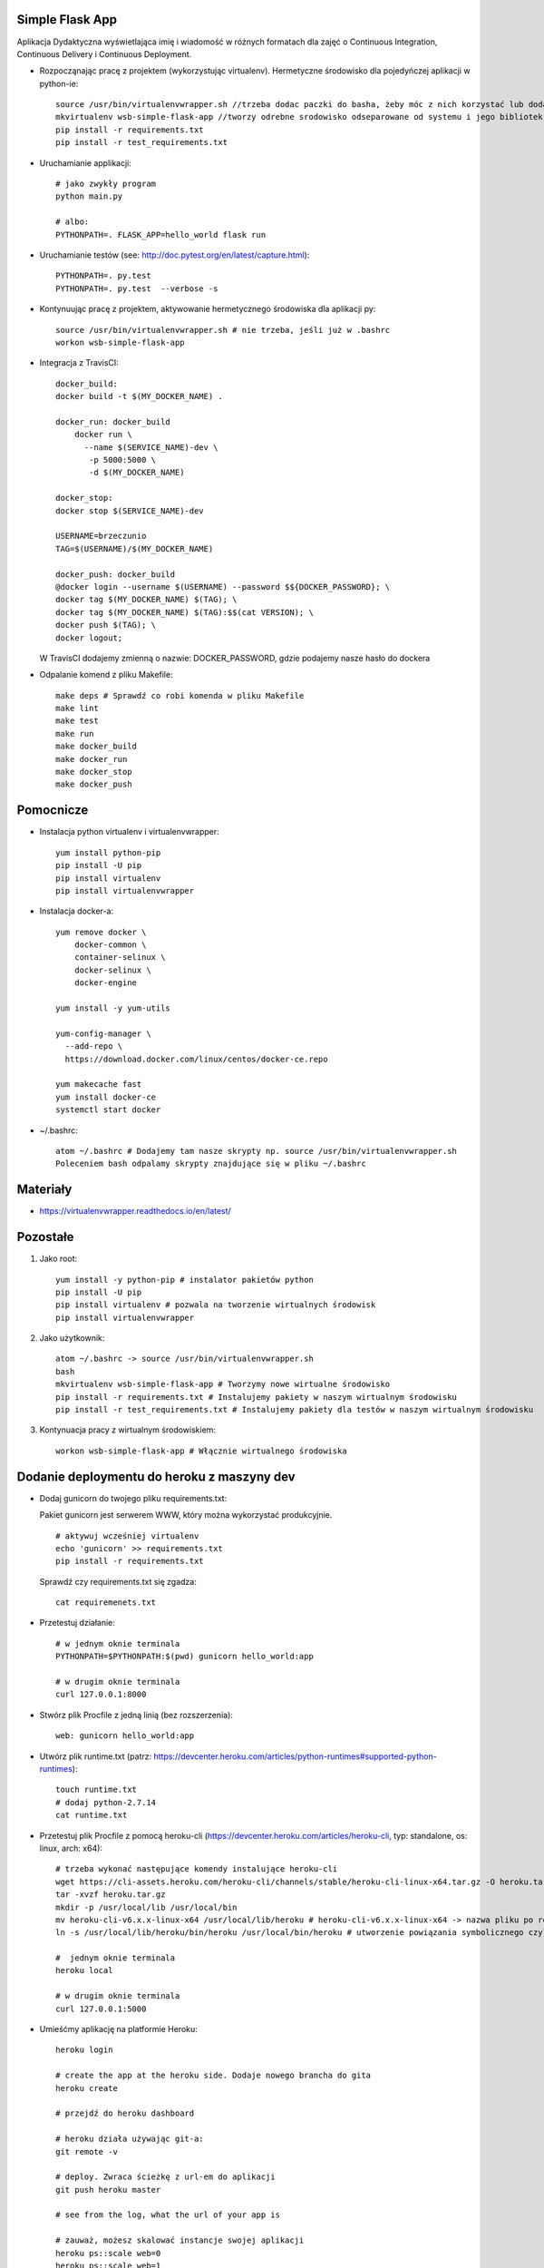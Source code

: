 .. image:: https://app.statuscake.com/button/index.php?Track=WSVD7LRwz0&Days=1000&Design=1
    :target: https://app.statuscake.com/

.. image:: https://travis-ci.org/Brzeczunio/se_hello_printer_app.svg?branch=master
    :target: https://travis-ci.org/Brzeczunio/se_hello_printer_app

Simple Flask App
================

Aplikacja Dydaktyczna wyświetlająca imię i wiadomość w różnych formatach dla zajęć
o Continuous Integration, Continuous Delivery i Continuous Deployment.

- Rozpocząnając pracę z projektem (wykorzystując virtualenv). Hermetyczne środowisko dla pojedyńczej aplikacji w python-ie:

  ::

    source /usr/bin/virtualenvwrapper.sh //trzeba dodac paczki do basha, żeby móc z nich korzystać lub dodać: source /usr/bin/virtualenvwrapper.sh # do ~/.bashrc
    mkvirtualenv wsb-simple-flask-app //tworzy odrebne srodowisko odseparowane od systemu i jego bibliotek
    pip install -r requirements.txt
    pip install -r test_requirements.txt

- Uruchamianie applikacji:

  ::

    # jako zwykły program
    python main.py

    # albo:
    PYTHONPATH=. FLASK_APP=hello_world flask run

- Uruchamianie testów (see: http://doc.pytest.org/en/latest/capture.html):

  ::

    PYTHONPATH=. py.test
    PYTHONPATH=. py.test  --verbose -s

- Kontynuując pracę z projektem, aktywowanie hermetycznego środowiska dla aplikacji py:

  ::

    source /usr/bin/virtualenvwrapper.sh # nie trzeba, jeśli już w .bashrc
    workon wsb-simple-flask-app


- Integracja z TravisCI:

  ::

    docker_build:
    docker build -t $(MY_DOCKER_NAME) .

    docker_run: docker_build
        docker run \
          --name $(SERVICE_NAME)-dev \
           -p 5000:5000 \
           -d $(MY_DOCKER_NAME)

    docker_stop:
    docker stop $(SERVICE_NAME)-dev

    USERNAME=brzeczunio
    TAG=$(USERNAME)/$(MY_DOCKER_NAME)

    docker_push: docker_build
    @docker login --username $(USERNAME) --password $${DOCKER_PASSWORD}; \
    docker tag $(MY_DOCKER_NAME) $(TAG); \
    docker tag $(MY_DOCKER_NAME) $(TAG):$$(cat VERSION); \
    docker push $(TAG); \
    docker logout;

  W TravisCI dodajemy zmienną o nazwie: DOCKER_PASSWORD, gdzie podajemy nasze hasło do dockera


- Odpalanie komend z pliku Makefile:

  ::

    make deps # Sprawdź co robi komenda w pliku Makefile
    make lint
    make test
    make run
    make docker_build
    make docker_run
    make docker_stop
    make docker_push


Pomocnicze
==========

- Instalacja python virtualenv i virtualenvwrapper:

  ::

    yum install python-pip
    pip install -U pip
    pip install virtualenv
    pip install virtualenvwrapper

- Instalacja docker-a:

  ::

    yum remove docker \
        docker-common \
        container-selinux \
        docker-selinux \
        docker-engine

    yum install -y yum-utils

    yum-config-manager \
      --add-repo \
      https://download.docker.com/linux/centos/docker-ce.repo

    yum makecache fast
    yum install docker-ce
    systemctl start docker


- ~/.bashrc:

  ::

    atom ~/.bashrc # Dodajemy tam nasze skrypty np. source /usr/bin/virtualenvwrapper.sh
    Poleceniem bash odpalamy skrypty znajdujące się w pliku ~/.bashrc


Materiały
=========

- https://virtualenvwrapper.readthedocs.io/en/latest/


Pozostałe
========

1. Jako root:

  ::

    yum install -y python-pip # instalator pakietów python
    pip install -U pip
    pip install virtualenv # pozwala na tworzenie wirtualnych środowisk
    pip install virtualenvwrapper

2. Jako użytkownik:

  ::

    atom ~/.bashrc -> source /usr/bin/virtualenvwrapper.sh
    bash
    mkvirtualenv wsb-simple-flask-app # Tworzymy nowe wirtualne środowisko
    pip install -r requirements.txt # Instalujemy pakiety w naszym wirtualnym środowisku
    pip install -r test_requirements.txt # Instalujemy pakiety dla testów w naszym wirtualnym środowisku

3. Kontynuacja pracy z wirtualnym środowiskiem:

  ::

    workon wsb-simple-flask-app # Włącznie wirtualnego środowiska


Dodanie deploymentu do heroku z maszyny dev
========

- Dodaj gunicorn do twojego pliku requirements.txt:

  Pakiet gunicorn jest serwerem WWW, który można wykorzystać produkcyjnie.

  ::

    # aktywuj wcześniej virtualenv
    echo 'gunicorn' >> requirements.txt
    pip install -r requirements.txt

  Sprawdź czy requirements.txt się zgadza:

  ::

    cat requiremenets.txt

- Przetestuj działanie:

  ::

    # w jednym oknie terminala
    PYTHONPATH=$PYTHONPATH:$(pwd) gunicorn hello_world:app

    # w drugim oknie terminala
    curl 127.0.0.1:8000

- Stwórz plik Procfile z jedną linią (bez rozszerzenia):

  ::

    web: gunicorn hello_world:app

- Utwórz plik runtime.txt (patrz: https://devcenter.heroku.com/articles/python-runtimes#supported-python-runtimes):

  ::

    touch runtime.txt
    # dodaj python-2.7.14
    cat runtime.txt

- Przetestuj plik Procfile z pomocą heroku-cli (https://devcenter.heroku.com/articles/heroku-cli, typ: standalone, os: linux, arch: x64):

  ::

    # trzeba wykonać następujące komendy instalujące heroku-cli
    wget https://cli-assets.heroku.com/heroku-cli/channels/stable/heroku-cli-linux-x64.tar.gz -O heroku.tar.gz
    tar -xvzf heroku.tar.gz
    mkdir -p /usr/local/lib /usr/local/bin
    mv heroku-cli-v6.x.x-linux-x64 /usr/local/lib/heroku # heroku-cli-v6.x.x-linux-x64 -> nazwa pliku po rozpakowaniu. Jeżeli nie będzie widział pliku logujemy się na su i wykonujemy: mv /home/tester/heroku-cli-v6.16.8-ae149be-linux-x64/ /usr/local/lib/heroku
    ln -s /usr/local/lib/heroku/bin/heroku /usr/local/bin/heroku # utworzenie powiązania symbolicznego czyli plik wygląda jakby był w dwóch lokalizacjach orginalnej i podanej

    #  jednym oknie terminala
    heroku local

    # w drugim oknie terminala
    curl 127.0.0.1:5000

- Umieśćmy aplikację na platformie Heroku:

  ::

    heroku login

    # create the app at the heroku side. Dodaje nowego brancha do gita
    heroku create

    # przejdź do heroku dashboard

    # heroku działa używając git-a:
    git remote -v

    # deploy. Zwraca ścieżkę z url-em do aplikacji
    git push heroku master

    # see from the log, what the url of your app is

    # zauważ, możesz skalować instancje swojej aplikacji
    heroku ps::scale web=0
    heroku ps::scale web=1


Deployment do heroku z Travis-CI
========

- Przejdź do https://docs.travis-ci.com/user/deployment/heroku/, przejrzyj instrukcję jak z travisa aktualniać naszą aplikację na heroku. Dodaj na końcu .travis.yml, nazwę aplikacji znajdź w dashboardzie heroku:

  ::

    deploy:
      provider: heroku
      app: NAZWA TWOJEJ APLIKACJI
      api_key: ${HEROKU_API_KEY}

  W zakładce setting na travis-ci.org, dodaj zmienną HEROKU_API_KEY, wartość jest wynikiem następującej komendy:

  ::

    heroku auth:token

  Wykonaj zmiany w programie i sprawdź czy są widoczne


Prosty monitoring z Statuscake
========

- W tym ćwieczniu przygotowujemy do produkcji naszą palikację, w tym celu musimy przygotować monitoring. Budżet jest niski, terminy gonią, decydujemy się na prosty monitoring, który wykryje, kiedy jesteśmy offline - statuscake.com:

  ::

    1. Przejdź do statuscake.com
    2. Utwórz konto
    3. Dodaj grupę kontaktową ze swoim email-em
    4. Dodaj test:
      - URL: url Twojej aplikacji
      - Nazwa: dowolna
      - Contact Group


Badge StatusCake i Travis w READE.request
========

- Dodaj Badge z TravisCI i StatusCake:

  '.. image:: https://app.statuscake.com/button/index.php?Track=WSVD7LRwz0&Days=1&Design=6'
      ':target: https://app.statuscake.com/

  '.. image:: https://travis-ci.org/Brzeczunio/se_hello_printer_app.svg?branch=master'
      ':target: https://travis-ci.org/Brzeczunio/se_hello_printer_app'


Test coverage
========

- Dodaj pytest-cov do test_requirements.txt:

  ::

    echo 'pytest-cov' >> test_requirements.txt
    pip install -r test_requirements.txt

- Teraz możemy wywołać py.test z aktywowanym pytest-cov:

  ::

    PYTHONPATH=. py.test --verbose -s --cov=.

- Generacja plików xunit:

  ::

    PYTHONPATH=. py.test -s --cov=. --junit-xml=test_results.xml

- Dodaj dwa nowe targety do pliku Makefile:

  ::

    - test_cov - generacja coverage
    - test_xunit - generacja xunit i coverage

- Dodaj plik .gitignore, tak aby git (git status) ignorował pliki: test_results.xml i coverage.

- Wykorzystaj make test_xunit w .travis.yml

